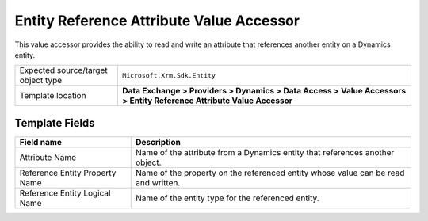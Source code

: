 Entity Reference Attribute Value Accessor
===================================================
This value accessor provides the ability to read and
write an attribute that references another entity on 
a Dynamics entity.

.. |object-type-label| replace:: Expected source/target object type
.. |object-type| replace:: ``Microsoft.Xrm.Sdk.Entity``
.. |template-location| replace:: **Data Exchange > Providers > Dynamics > Data Access > Value Accessors > Entity Reference Attribute Value Accessor**

+---------------------------+---------------------------------------------------------------------+
| |object-type-label|       | |object-type|                                                       |
+---------------------------+---------------------------------------------------------------------+
| Template location         | |template-location|                                                 |
+---------------------------+---------------------------------------------------------------------+

Template Fields
---------------------------------------------------

.. |attribute-name| replace:: Name of the attribute from a Dynamics entity that references another object.
.. |ref-prop-label| replace:: Reference Entity Property Name
.. |ref-prop| replace:: Name of the property on the referenced entity whose value can be read and written.
.. |ref-name-label| replace:: Reference Entity Logical Name
.. |ref-name| replace:: Name of the entity type for the referenced entity.

+---------------------------+---------------------------------------------------------------------+
| Field name                | Description                                                         |
+===========================+=====================================================================+
| Attribute Name            | |attribute-name|                                                    |
+---------------------------+---------------------------------------------------------------------+
| |ref-prop-label|          | |ref-prop|                                                          |
+---------------------------+---------------------------------------------------------------------+
| |ref-name-label|          | |ref-name|                                                          |
+---------------------------+---------------------------------------------------------------------+

